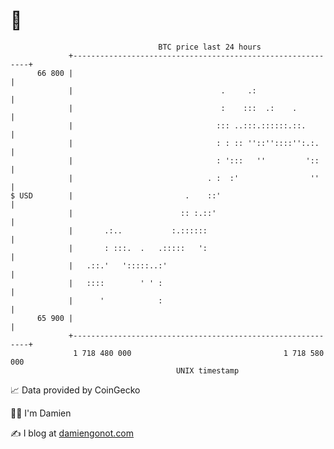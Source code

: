 * 👋

#+begin_example
                                    BTC price last 24 hours                    
                +------------------------------------------------------------+ 
         66 800 |                                                            | 
                |                                 .     .:                   | 
                |                                 :    :::  .:    .          | 
                |                                ::: ..:::.::::::.::.        | 
                |                                : : :: ''::''::::'':.:.     | 
                |                                : ':::   ''         '::     | 
                |                              . :  :'                ''     | 
   $ USD        |                         .    ::'                           | 
                |                        :: :.::'                            | 
                |       .:..           :.::::::                              | 
                |       : :::.  .   .:::::   ':                              | 
                |   .::.'   ':::::..:'                                       | 
                |   ::::        ' ' :                                        | 
                |      '            :                                        | 
         65 900 |                                                            | 
                +------------------------------------------------------------+ 
                 1 718 480 000                                  1 718 580 000  
                                        UNIX timestamp                         
#+end_example
📈 Data provided by CoinGecko

🧑‍💻 I'm Damien

✍️ I blog at [[https://www.damiengonot.com][damiengonot.com]]
